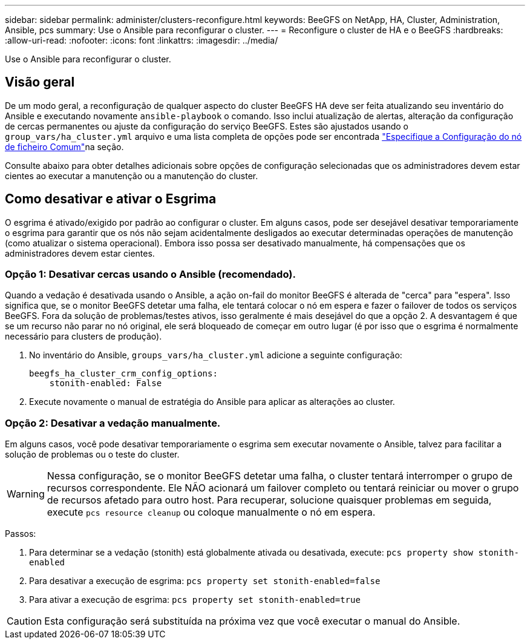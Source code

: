 ---
sidebar: sidebar 
permalink: administer/clusters-reconfigure.html 
keywords: BeeGFS on NetApp, HA, Cluster, Administration, Ansible, pcs 
summary: Use o Ansible para reconfigurar o cluster. 
---
= Reconfigure o cluster de HA e o BeeGFS
:hardbreaks:
:allow-uri-read: 
:nofooter: 
:icons: font
:linkattrs: 
:imagesdir: ../media/


[role="lead"]
Use o Ansible para reconfigurar o cluster.



== Visão geral

De um modo geral, a reconfiguração de qualquer aspecto do cluster BeeGFS HA deve ser feita atualizando seu inventário do Ansible e executando novamente `ansible-playbook` o comando. Isso inclui atualização de alertas, alteração da configuração de cercas permanentes ou ajuste da configuração do serviço BeeGFS. Estes são ajustados usando o `group_vars/ha_cluster.yml` arquivo e uma lista completa de opções pode ser encontrada link:../custom/architectures-inventory-common-file-node-configuration.html["Especifique a Configuração do nó de ficheiro Comum"^]na seção.

Consulte abaixo para obter detalhes adicionais sobre opções de configuração selecionadas que os administradores devem estar cientes ao executar a manutenção ou a manutenção do cluster.



== Como desativar e ativar o Esgrima

O esgrima é ativado/exigido por padrão ao configurar o cluster. Em alguns casos, pode ser desejável desativar temporariamente o esgrima para garantir que os nós não sejam acidentalmente desligados ao executar determinadas operações de manutenção (como atualizar o sistema operacional). Embora isso possa ser desativado manualmente, há compensações que os administradores devem estar cientes.



=== Opção 1: Desativar cercas usando o Ansible (recomendado).

Quando a vedação é desativada usando o Ansible, a ação on-fail do monitor BeeGFS é alterada de "cerca" para "espera". Isso significa que, se o monitor BeeGFS detetar uma falha, ele tentará colocar o nó em espera e fazer o failover de todos os serviços BeeGFS. Fora da solução de problemas/testes ativos, isso geralmente é mais desejável do que a opção 2. A desvantagem é que se um recurso não parar no nó original, ele será bloqueado de começar em outro lugar (é por isso que o esgrima é normalmente necessário para clusters de produção).

. No inventário do Ansible, `groups_vars/ha_cluster.yml` adicione a seguinte configuração:
+
[source, console]
----
beegfs_ha_cluster_crm_config_options:
    stonith-enabled: False
----
. Execute novamente o manual de estratégia do Ansible para aplicar as alterações ao cluster.




=== Opção 2: Desativar a vedação manualmente.

Em alguns casos, você pode desativar temporariamente o esgrima sem executar novamente o Ansible, talvez para facilitar a solução de problemas ou o teste do cluster.


WARNING: Nessa configuração, se o monitor BeeGFS detetar uma falha, o cluster tentará interromper o grupo de recursos correspondente. Ele NÃO acionará um failover completo ou tentará reiniciar ou mover o grupo de recursos afetado para outro host. Para recuperar, solucione quaisquer problemas em seguida, execute `pcs resource cleanup` ou coloque manualmente o nó em espera.

Passos:

. Para determinar se a vedação (stonith) está globalmente ativada ou desativada, execute: `pcs property show stonith-enabled`
. Para desativar a execução de esgrima: `pcs property set stonith-enabled=false`
. Para ativar a execução de esgrima: `pcs property set stonith-enabled=true`



CAUTION: Esta configuração será substituída na próxima vez que você executar o manual do Ansible.
